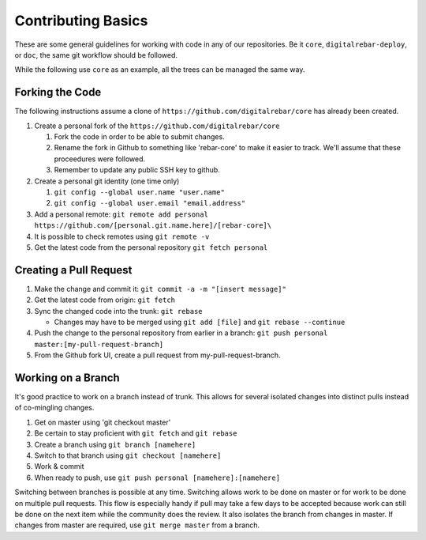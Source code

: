 .. index::
   Contributing; Basics

.. _contrib_basic:

Contributing Basics
-------------------

These are some general guidelines for working with code in any of our repositories.
Be it ``core``, ``digitalrebar-deploy``, or ``doc``, the same git workflow should be followed.

While the following use ``core`` as an example, all the trees can be managed the same way.

Forking the Code
~~~~~~~~~~~~~

The following instructions assume a clone of ``https://github.com/digitalrebar/core`` has already been created.


#. Create a personal fork of the ``https://github.com/digitalrebar/core``

   #. Fork the code in order to be able to submit changes.
   #. Rename the fork in Github to something like 'rebar-core' to make
      it easier to track. We'll assume that these proceedures were followed.
   #. Remember to update any public SSH key to github.

#. Create a personal git identity (one time only)

   #. ``git config --global user.name "user.name"``
   #. ``git config --global user.email "email.address"``

#. Add a personal remote:
   ``git remote add personal https://github.com/[personal.git.name.here]/[rebar-core]\``

#. It is possible to check remotes using ``git remote -v``
#. Get the latest code from the personal repository ``git fetch personal``

.. index::
   Contributing; Pull Request

.. _pull_request:

Creating a Pull Request
~~~~~~~~~~~~~~~~~~~~~~~~

#. Make the change and commit it:
   ``git commit -a -m "[insert message]"``
#. Get the latest code from origin: ``git fetch``
#. Sync the changed code into the trunk: ``git rebase``

   * Changes may have to be merged using ``git add [file]`` and ``git rebase --continue``

#. Push the change to the personal repository from earlier in a branch:
   ``git push personal master:[my-pull-request-branch]``
#. From the Github fork UI, create a pull request from
   my-pull-request-branch.

Working on a Branch
~~~~~~~~~~~~~~~~

It's good practice to work on a branch instead of trunk. This allows for several isolated 
changes into distinct pulls instead of co-mingling
changes.

#. Get on master using 'git checkout master'
#. Be certain to stay proficient with ``git fetch`` and ``git rebase``
#. Create a branch using ``git branch [namehere]``
#. Switch to that branch using ``git checkout [namehere]``
#. Work & commit
#. When ready to push, use
   ``git push personal [namehere]:[namehere]``

Switching between branches is possible at any time.  
Switching allows work to be done on master or for work to be done on multiple pull requests.  
This flow is especially handy if pull may take a few days to be accepted because work can still be done on
the next item while the community does the review.  It also isolates the branch 
from changes in master. If changes from master are required, use
``git merge master`` from a branch.

